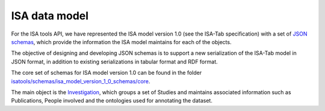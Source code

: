 ##############
ISA data model
##############

For the ISA tools API, we have represented the ISA model version 1.0 (see the ISA-Tab specification) with a set of `JSON schemas <http://json-schema.org/>`_, which provide the information the ISA model maintains for each of the objects.

The objective of designing and developing JSON schemas is to support a new serialization of the ISA-Tab model in JSON format, in addition to existing serializations in tabular format and RDF format.

The core set of schemas for ISA model version 1.0 can be found in the folder `isatools/schemas/isa_model_version_1_0_schemas/core <https://github.com/ISA-tools/isa-api/tree/master/isatools/schemas/isa_model_version_1_0_schemas/core>`_.

The main object is the `Investigation <https://github.com/ISA-tools/isa-api/blob/master/isatools/schemas/isa_model_version_1_0_schemas/core/investigation_schema.json>`_, which groups a set of Studies and maintains associated information such as Publications, People involved and the ontologies used for annotating the dataset.